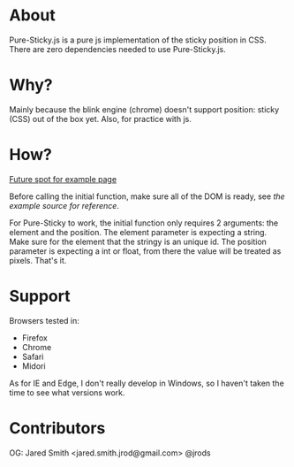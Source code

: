 #+Author: Jared Smith
#+Email: jared.smith.jrod@gmail.com

* About
Pure-Sticky.js is a pure js implementation of the sticky position in CSS. There are zero dependencies needed to use Pure-Sticky.js. 

* Why?
Mainly because the blink engine (chrome) doesn't support position: sticky (CSS) out of the box yet. Also, for practice with js.

* How?
[[https://jrods.github.io/pure-sticky][Future spot for example page]]

Before calling the initial function, make sure all of the DOM is ready, see [[example.html][the example source for reference]]. 

For Pure-Sticky to work, the initial function only requires 2 arguments: the element and the position. The element parameter is expecting a string. Make sure for the element that the stringy is an unique id. The position parameter is expecting a int or float, from there the value will be treated as pixels. That's it.

* Support
Browsers tested in:
- Firefox
- Chrome
- Safari
- Midori

As for IE and Edge, I don't really develop in Windows, so I haven't taken the time to see what versions work.

* Contributors
OG: Jared Smith <jared.smith.jrod@gmail.com> @jrods


